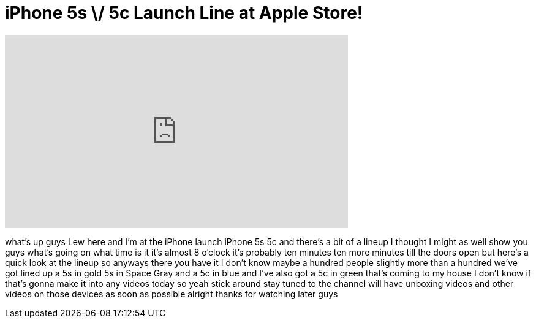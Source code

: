 = iPhone 5s \/ 5c Launch Line at Apple Store!
:published_at: 2013-09-20
:hp-alt-title: iPhone 5s \/ 5c Launch Line at Apple Store!
:hp-image: https://i.ytimg.com/vi/M-YiUD_SWIM/maxresdefault.jpg


++++
<iframe width="560" height="315" src="https://www.youtube.com/embed/M-YiUD_SWIM?rel=0" frameborder="0" allow="autoplay; encrypted-media" allowfullscreen></iframe>
++++

what's up guys Lew here and I'm at the
iPhone launch iPhone 5s 5c and there's a
bit of a lineup I thought I might as
well show you guys what's going on what
time is it it's almost 8 o'clock it's
probably ten minutes ten more minutes
till the doors open but here's a quick
look at the lineup
so anyways there you have it I don't
know maybe a hundred people slightly
more than a hundred we've got lined up a
5s in gold 5s in Space Gray and a 5c in
blue and I've also got a 5c in green
that's coming to my house I don't know
if that's gonna make it into any videos
today so yeah stick around stay tuned to
the channel will have unboxing videos
and other videos on those devices as
soon as possible
alright thanks for watching later guys